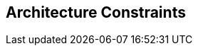 ifndef::imagesdir[:imagesdir: ../images]

[[section-architecture-constraints]]
== Architecture Constraints



